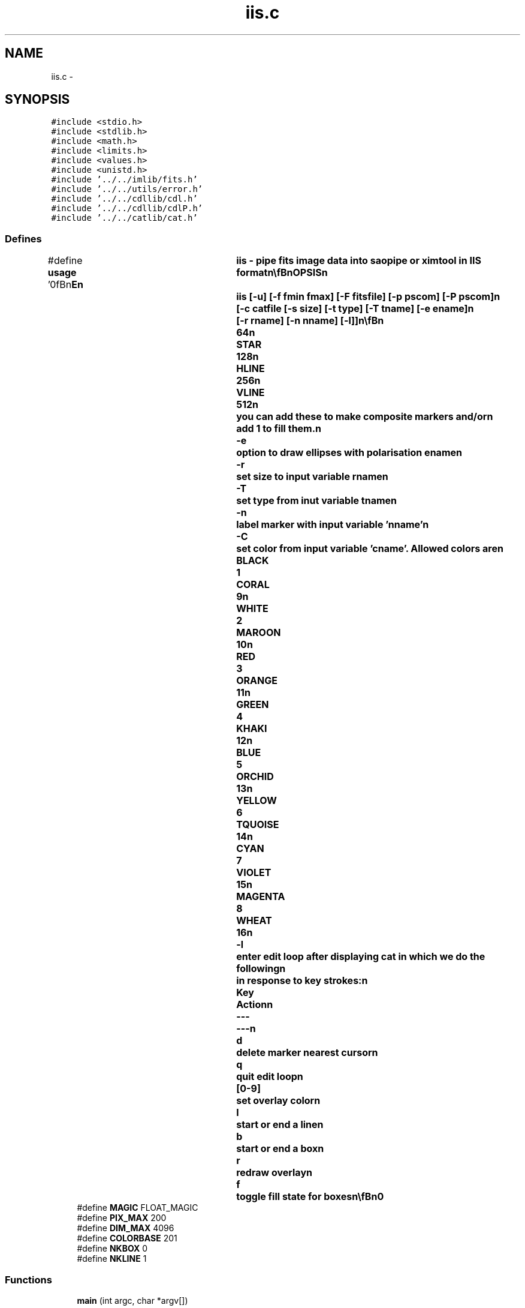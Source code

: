 .TH "iis.c" 3 "23 Dec 2003" "imcat" \" -*- nroff -*-
.ad l
.nh
.SH NAME
iis.c \- 
.SH SYNOPSIS
.br
.PP
\fC#include <stdio.h>\fP
.br
\fC#include <stdlib.h>\fP
.br
\fC#include <math.h>\fP
.br
\fC#include <limits.h>\fP
.br
\fC#include <values.h>\fP
.br
\fC#include <unistd.h>\fP
.br
\fC#include '../../imlib/fits.h'\fP
.br
\fC#include '../../utils/error.h'\fP
.br
\fC#include '../../cdllib/cdl.h'\fP
.br
\fC#include '../../cdllib/cdlP.h'\fP
.br
\fC#include '../../catlib/cat.h'\fP
.br

.SS "Defines"

.in +1c
.ti -1c
.RI "#define \fBusage\fP   '\\n\\\fBn\fP\\NAME\\\fBn\fP\\	iis - pipe \fBfits\fP image \fBdata\fP into saopipe or ximtool in IIS format\\\fBn\fP\\\\\fBn\fP\\SYNOPSIS\\\fBn\fP\\	iis [-u] [-f \fBfmin\fP \fBfmax\fP] [-F fitsfile] [-p pscom] [-P pscom]\\\fBn\fP\\		[-\fBc\fP \fBcatfile\fP [-s size] [-\fBt\fP \fBtype\fP] [-T tname] [-\fBe\fP ename]\\\fBn\fP\\		[-\fBr\fP rname] [-\fBn\fP nname] [-\fBl\fP]]\\\fBn\fP\\\\\fBn\fP\\DESCRIPTION\\\fBn\fP\\	\\'iis\\' reads \fBa\fP \fBfits\fP image from stdin, linearly scales the\\\fBn\fP\\	\fBpixel\fP values to range 0-199, prepends an iis header\\\fBn\fP\\	and writes the output to \fBa\fP FIFO pipe /dev/imt1o so that saoimage\\\fBn\fP\\	or ximtool can display it. This saves all the fiddle faddle\\\fBn\fP\\	with the viewers GUI and is useful to get visual feedback\\\fBn\fP\\	from scripts which process \fBa\fP series of images.\\\fBn\fP\\\\\fBn\fP\\	The first version of this program was devised from \fBa\fP fax of\\\fBn\fP\\	\fBa\fP photocopy of the arcane IIS display device protocol from\\\fBn\fP\\	George Miyashiro.  Karl Glazebrook then refined this, improving\\\fBn\fP\\	efficiency - thanks Karl - but I have now ditched his library\\\fBn\fP\\	in favour of the IRAF/NOAO cdl library due to Michael\\\fBn\fP\\	Fitzpatrick, which does the same \fBthing\fP, but which is\\\fBn\fP\\	better documented and has some useful extensions.\\\fBn\fP\\\\\fBn\fP\\	Bad pixels (flagged by the MAGIC value) are highlighted in green.\\\fBn\fP\\\\\fBn\fP\\	Options:\\\fBn\fP\\\\\fBn\fP\\	-u	print this mesage\\\fBn\fP\\	-f	set the limits for \fBpixel\fP values\\\fBn\fP\\	-F	read the image from 'fitsfile'\\\fBn\fP\\	-p	send postscript output to command 'pscom'\\\fBn\fP\\	-P	send annotated postscript output to command 'pscom'\\\fBn\fP\\	-\fBc\fP 	read in the objects from '\fBcatfile\fP' and display them\\\fBn\fP\\		as overlay markers. If \fBcatfile\fP = '-' the catalogue\\\fBn\fP\\		will be read from stdin (but be sure then to use -F\\\fBn\fP\\		option also). With -\fBc\fP you can use the following \fBoptions\fP\\\fBn\fP\\		to control the appearance of markers:\\\fBn\fP\\	-s 	set default size of markers (5)\\\fBn\fP\\	-\fBt\fP	set default \fBtype\fP (8). Allowed types are:			POINT		2\\\fBn\fP\\			BOX		4\\\fBn\fP\\			PLUS		8\\\fBn\fP\\			CROSS		16\\\fBn\fP\\			DIAMOND		32\\\fBn\fP\\			CIRCLE		64\\\fBn\fP\\			STAR		128\\\fBn\fP\\			HLINE		256\\\fBn\fP\\			VLINE		512\\\fBn\fP\\		you can add these to make composite markers and/or\\\fBn\fP\\		add 1 to \fBfill\fP them.\\\fBn\fP\\	-\fBe\fP 	option to draw ellipses with polarisation ename\\\fBn\fP\\	-\fBr\fP 	set size to input variable rname\\\fBn\fP\\	-T	set \fBtype\fP from inut variable tname\\\fBn\fP\\	-\fBn\fP	\fBlabel\fP marker with input variable 'nname'\\\fBn\fP\\	-\fBC\fP	set \fBcolor\fP from input variable 'cname'. Allowed colors are\\\fBn\fP\\			BLACK	1	CORAL	9\\\fBn\fP\\			WHITE	2	MAROON	10\\\fBn\fP\\			RED	3	ORANGE	11\\\fBn\fP\\			GREEN	4	KHAKI	12\\\fBn\fP\\			BLUE	5	ORCHID	13\\\fBn\fP\\			YELLOW	6	TQUOISE	14\\\fBn\fP\\			CYAN	7	VIOLET	15\\\fBn\fP\\			MAGENTA	8	WHEAT	16\\\fBn\fP\\	-\fBl\fP	enter edit loop after displaying cat in which we do the following\\\fBn\fP\\		in response to \fBkey\fP strokes:\\\fBn\fP\\			Key		Action\\\fBn\fP\\			---		---\\\fBn\fP\\			\fBd\fP		delete marker nearest cursor\\\fBn\fP\\			q		quit edit loop\\\fBn\fP\\			[0-9]		set overlay \fBcolor\fP\\\fBn\fP\\			\fBl\fP		start or end \fBa\fP \fBline\fP\\\fBn\fP\\			\fBb\fP		start or end \fBa\fP box\\\fBn\fP\\			\fBr\fP		redraw overlay\\\fBn\fP\\			f		toggle \fBfill\fP state for boxes\\\fBn\fP\\\\\fBn\fP\\AUTHOR\\\fBn\fP\\	Nick Kaiser -- kaiser@hawaii.edu\\\fBn\fP\\\\\fBn\fP\\\fBn\fP'"
.br
.ti -1c
.RI "#define \fBMAGIC\fP   FLOAT_MAGIC"
.br
.ti -1c
.RI "#define \fBPIX_MAX\fP   200"
.br
.ti -1c
.RI "#define \fBDIM_MAX\fP   4096"
.br
.ti -1c
.RI "#define \fBCOLORBASE\fP   201"
.br
.ti -1c
.RI "#define \fBNKBOX\fP   0"
.br
.ti -1c
.RI "#define \fBNKLINE\fP   1"
.br
.in -1c
.SS "Functions"

.in +1c
.ti -1c
.RI "\fBmain\fP (int argc, char *argv[])"
.br
.in -1c
.SH "Define Documentation"
.PP 
.SS "#define COLORBASE   201"
.PP
Definition at line 104 of file cdl/iis.c.
.SS "#define DIM_MAX   4096"
.PP
Definition at line 103 of file cdl/iis.c.
.SS "#define MAGIC   FLOAT_MAGIC"
.PP
Definition at line 101 of file cdl/iis.c.
.SS "#define NKBOX   0"
.PP
Definition at line 105 of file cdl/iis.c.
.SS "#define NKLINE   1"
.PP
Definition at line 106 of file cdl/iis.c.
.SS "#define PIX_MAX   200"
.PP
Definition at line 102 of file cdl/iis.c.
.SS "#define \fBusage\fP   '\\n\\\fBn\fP\\NAME\\\fBn\fP\\	iis - pipe \fBfits\fP image \fBdata\fP into saopipe or ximtool in IIS format\\\fBn\fP\\\\\fBn\fP\\SYNOPSIS\\\fBn\fP\\	iis [-u] [-f \fBfmin\fP \fBfmax\fP] [-F fitsfile] [-p pscom] [-P pscom]\\\fBn\fP\\		[-\fBc\fP \fBcatfile\fP [-s size] [-\fBt\fP \fBtype\fP] [-T tname] [-\fBe\fP ename]\\\fBn\fP\\		[-\fBr\fP rname] [-\fBn\fP nname] [-\fBl\fP]]\\\fBn\fP\\\\\fBn\fP\\DESCRIPTION\\\fBn\fP\\	\\'iis\\' reads \fBa\fP \fBfits\fP image from stdin, linearly scales the\\\fBn\fP\\	\fBpixel\fP values to range 0-199, prepends an iis header\\\fBn\fP\\	and writes the output to \fBa\fP FIFO pipe /dev/imt1o so that saoimage\\\fBn\fP\\	or ximtool can display it. This saves all the fiddle faddle\\\fBn\fP\\	with the viewers GUI and is useful to get visual feedback\\\fBn\fP\\	from scripts which process \fBa\fP series of images.\\\fBn\fP\\\\\fBn\fP\\	The first version of this program was devised from \fBa\fP fax of\\\fBn\fP\\	\fBa\fP photocopy of the arcane IIS display device protocol from\\\fBn\fP\\	George Miyashiro.  Karl Glazebrook then refined this, improving\\\fBn\fP\\	efficiency - thanks Karl - but I have now ditched his library\\\fBn\fP\\	in favour of the IRAF/NOAO cdl library due to Michael\\\fBn\fP\\	Fitzpatrick, which does the same \fBthing\fP, but which is\\\fBn\fP\\	better documented and has some useful extensions.\\\fBn\fP\\\\\fBn\fP\\	Bad pixels (flagged by the MAGIC value) are highlighted in green.\\\fBn\fP\\\\\fBn\fP\\	Options:\\\fBn\fP\\\\\fBn\fP\\	-u	print this mesage\\\fBn\fP\\	-f	set the limits for \fBpixel\fP values\\\fBn\fP\\	-F	read the image from 'fitsfile'\\\fBn\fP\\	-p	send postscript output to command 'pscom'\\\fBn\fP\\	-P	send annotated postscript output to command 'pscom'\\\fBn\fP\\	-\fBc\fP 	read in the objects from '\fBcatfile\fP' and display them\\\fBn\fP\\		as overlay markers. If \fBcatfile\fP = '-' the catalogue\\\fBn\fP\\		will be read from stdin (but be sure then to use -F\\\fBn\fP\\		option also). With -\fBc\fP you can use the following \fBoptions\fP\\\fBn\fP\\		to control the appearance of markers:\\\fBn\fP\\	-s 	set default size of markers (5)\\\fBn\fP\\	-\fBt\fP	set default \fBtype\fP (8). Allowed types are:			POINT		2\\\fBn\fP\\			BOX		4\\\fBn\fP\\			PLUS		8\\\fBn\fP\\			CROSS		16\\\fBn\fP\\			DIAMOND		32\\\fBn\fP\\			CIRCLE		64\\\fBn\fP\\			STAR		128\\\fBn\fP\\			HLINE		256\\\fBn\fP\\			VLINE		512\\\fBn\fP\\		you can add these to make composite markers and/or\\\fBn\fP\\		add 1 to \fBfill\fP them.\\\fBn\fP\\	-\fBe\fP 	option to draw ellipses with polarisation ename\\\fBn\fP\\	-\fBr\fP 	set size to input variable rname\\\fBn\fP\\	-T	set \fBtype\fP from inut variable tname\\\fBn\fP\\	-\fBn\fP	\fBlabel\fP marker with input variable 'nname'\\\fBn\fP\\	-\fBC\fP	set \fBcolor\fP from input variable 'cname'. Allowed colors are\\\fBn\fP\\			BLACK	1	CORAL	9\\\fBn\fP\\			WHITE	2	MAROON	10\\\fBn\fP\\			RED	3	ORANGE	11\\\fBn\fP\\			GREEN	4	KHAKI	12\\\fBn\fP\\			BLUE	5	ORCHID	13\\\fBn\fP\\			YELLOW	6	TQUOISE	14\\\fBn\fP\\			CYAN	7	VIOLET	15\\\fBn\fP\\			MAGENTA	8	WHEAT	16\\\fBn\fP\\	-\fBl\fP	enter edit loop after displaying cat in which we do the following\\\fBn\fP\\		in response to \fBkey\fP strokes:\\\fBn\fP\\			Key		Action\\\fBn\fP\\			---		---\\\fBn\fP\\			\fBd\fP		delete marker nearest cursor\\\fBn\fP\\			q		quit edit loop\\\fBn\fP\\			[0-9]		set overlay \fBcolor\fP\\\fBn\fP\\			\fBl\fP		start or end \fBa\fP \fBline\fP\\\fBn\fP\\			\fBb\fP		start or end \fBa\fP box\\\fBn\fP\\			\fBr\fP		redraw overlay\\\fBn\fP\\			f		toggle \fBfill\fP state for boxes\\\fBn\fP\\\\\fBn\fP\\AUTHOR\\\fBn\fP\\	Nick Kaiser -- kaiser@hawaii.edu\\\fBn\fP\\\\\fBn\fP\\\fBn\fP'"
.PP
Definition at line 8 of file cdl/iis.c.
.SH "Function Documentation"
.PP 
.SS "main (int argc, char * argv[])"
.PP
Definition at line 108 of file cdl/iis.c.
.PP
References b, color, d, e, exit(), f, fb, frame, h, key, l, n, nf, not(), r, t, tmp, vector(), w, and x.
.SH "Author"
.PP 
Generated automatically by Doxygen for imcat from the source code.
